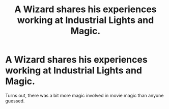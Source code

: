 #+TITLE: A Wizard shares his experiences working at Industrial Lights and Magic.

* A Wizard shares his experiences working at Industrial Lights and Magic.
:PROPERTIES:
:Author: Vercalos
:Score: 1
:DateUnix: 1600545799.0
:DateShort: 2020-Sep-20
:FlairText: Prompt
:END:
Turns out, there was a bit more magic involved in movie magic than anyone guessed.

